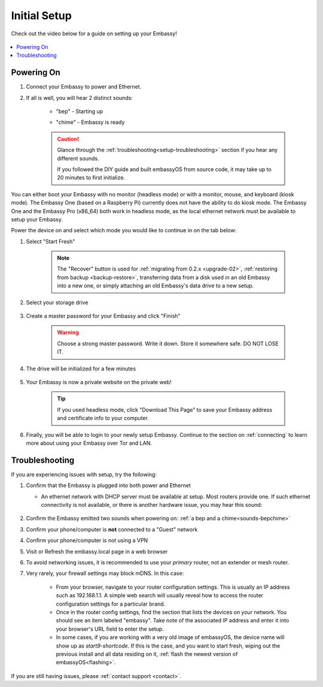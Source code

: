 .. _initial-setup:

=============
Initial Setup
=============

Check out the video below for a guide on setting up your Embassy!

        .. youtube:: HI9WDq0tWm4
          :width: 60%

        .. raw:: html

            <br/><br/>

.. contents::
  :depth: 2
  :local:

Powering On
-----------

.. _sounds-bepchime:

#. Connect your Embassy to power and Ethernet.



#. If all is well, you will hear 2 distinct sounds:

    .. raw:: HTML

      <audio controls>
        <source src="/_static/sounds/BEP.mp3" type="audio/mpeg">
        Your browser does not support the audio element.
      </audio>

    * "bep" - Starting up

    .. raw:: HTML

      <audio controls>
        <source src="/_static/sounds/CHIME.mp3" type="audio/mpeg">
        Your browser does not support the audio element.
      </audio>

    * "chime" - Embassy is ready

    .. caution:: Glance through the :ref:`troubleshooting<setup-troubleshooting>` section if you hear any different sounds.
      
      If you followed the DIY guide and built embassyOS from source code, it may take up to 20 minutes to first initialize.

You can either boot your Embassy with no monitor (headless mode) or with a monitor, mouse, and keyboard (kiosk mode).  The Embassy One (based on a Raspberry Pi) currently does not have the ability to do kiosk mode.  The Embassy One and the Embassy Pro (x86_64) both work in headless mode, as the local ethernet network must be available to setup your Embassy.

Power the device on and select which mode you would like to continue in on the tab below:

.. tabs::

    .. group-tab:: Headless Mode
        
        Ensure the device you are using (desktop/laptop or mobile) is connected to the same network as your Embassy.
        
        .. caution:: Sometimes a router will have a "guest WiFi network," which might be different than the network your Embassy is placed on via ethernet.
        
        Visit http://embassy.local from your web browser.
        
    .. group-tab:: Kiosk Mode
        
        Once your Embassy boots, if you've attached a monitor, keyboard and mouse, you can set it up using the graphical kiosk mode.  A familiar browser interface will display the embassyOS setup page.

        .. caution:: If you followed the DIY guide and your graphics card or monitor is unsupported hardware, you may not see the intended setup screen.  If so, simply click on the "Headless Mode" tab above.

#. Select "Start Fresh"

    .. figure:: /_static/images/setup/screen0-startfresh_or_recover.jpg
      :width: 60%
      :alt: Fresh Setup

    .. note:: The "Recover" button is used for :ref:`migrating from 0.2.x <upgrade-02>`, :ref:`restoring from backup <backup-restore>`, transferring data from a disk used in an old Embassy into a new one, or simply attaching an old Embassy's data drive to a new setup.

#. Select your storage drive

    .. figure:: /_static/images/setup/screen4-select_storage.jpg
      :width: 60%
      :alt: Select Drive

#. Create a master password for your Embassy and click "Finish"

    .. warning:: Choose a strong master password.  Write it down.  Store it somewhere safe.  DO NOT LOSE IT.

   .. figure:: /_static/images/setup/screen5-set_password.jpg
      :width: 60%
      :alt: Create New Password

#. The drive will be initialized for a few minutes

    .. figure:: /_static/images/setup/screen6-storage_initialize.jpg
      :width: 60%
      :alt: SSD Initialization

#. Your Embassy is now a private website on the private web!

    .. tip:: If you used headless mode, click "Download This Page" to save your Embassy address and certificate info to your computer.

    .. figure:: /_static/images/setup/screen7-startfresh_complete.jpg
      :width: 60%
      :alt: Setup Complete

#. Finally, you will be able to login to your newly setup Embassy.  Continue to the section on :ref:`connecting` to learn more about using your Embassy over Tor and LAN.

    .. figure:: /_static/images/setup/screen9-startfresh_complete-savedfile-go_to_embassy_login.jpg
      :width: 60%
      :alt: Setup Complete

.. _setup-troubleshooting:

Troubleshooting
---------------

If you are experiencing issues with setup, try the following:

#. Confirm that the Embassy is plugged into both power and Ethernet

   - An ethernet network with DHCP server must be available at setup.  Most routers provide one.  If such ethernet connectivity is not available, or there is another hardware issue, you may hear this sound:
      
      .. raw:: HTML

        <audio controls>
          <source src="/_static/sounds/FLATLINE.mp3" type="audio/mpeg">
          Your browser does not support the audio element.
        </audio>
#. Confirm the Embassy emitted two sounds when powering on: :ref:`a bep and a chime<sounds-bepchime>`
#. Confirm your phone/computer is **not** connected to a "Guest" network
#. Confirm your phone/computer is not using a VPN
#. Visit or Refresh the embassy.local page in a web browser
#. To avoid networking issues, it is recommended to use your `primary` router, not an extender or mesh router.
#. Very rarely, your firewall settings may block mDNS. In this case:

    - From your browser, navigate to your router configuration settings. This is usually an IP address such as 192.168.1.1. A simple web search will usually reveal how to access the router configuration settings for a particular brand.
    - Once in the router config settings, find the section that lists the devices on your network. You should see an item labeled "embassy". Take note of the associated IP address and enter it into your browser's URL field to enter the setup.
    - In some cases, if you are working with a very old image of embassyOS, the device name will show up as `start9-shortcode`.  If this is the case, and you want to start fresh, wiping out the previous install and all data residing on it, :ref:`flash the newest version of embassyOS<flashing>`.

If you are still having issues, please :ref:`contact support <contact>`.
